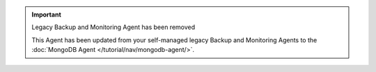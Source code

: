 .. important::  Legacy Backup and Monitoring Agent has been removed

   This Agent has been updated from your self-managed legacy Backup
   and Monitoring Agents to the :doc:`MongoDB Agent
   </tutorial/nav/mongodb-agent/>`. 
